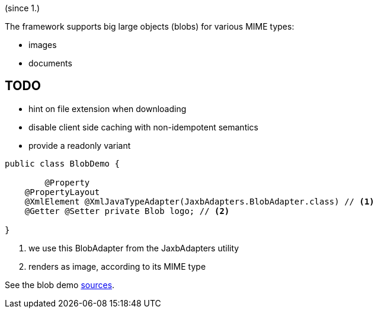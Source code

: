 (since 1.)

The framework supports big large objects (blobs) for various MIME types:

* images
* documents

== TODO
- hint on file extension when downloading
- disable client side caching with non-idempotent semantics
- provide a readonly variant 

[source,java]
----
public class BlobDemo {

	@Property
    @PropertyLayout
    @XmlElement @XmlJavaTypeAdapter(JaxbAdapters.BlobAdapter.class) // <1>
    @Getter @Setter private Blob logo; // <2> 
    
}
----

<1> we use this BlobAdapter from the JaxbAdapters utility
<2> renders as image, according to its MIME type

See the blob demo link:${SOURCES_DEMO}/demoapp/dom/types/blob[sources].